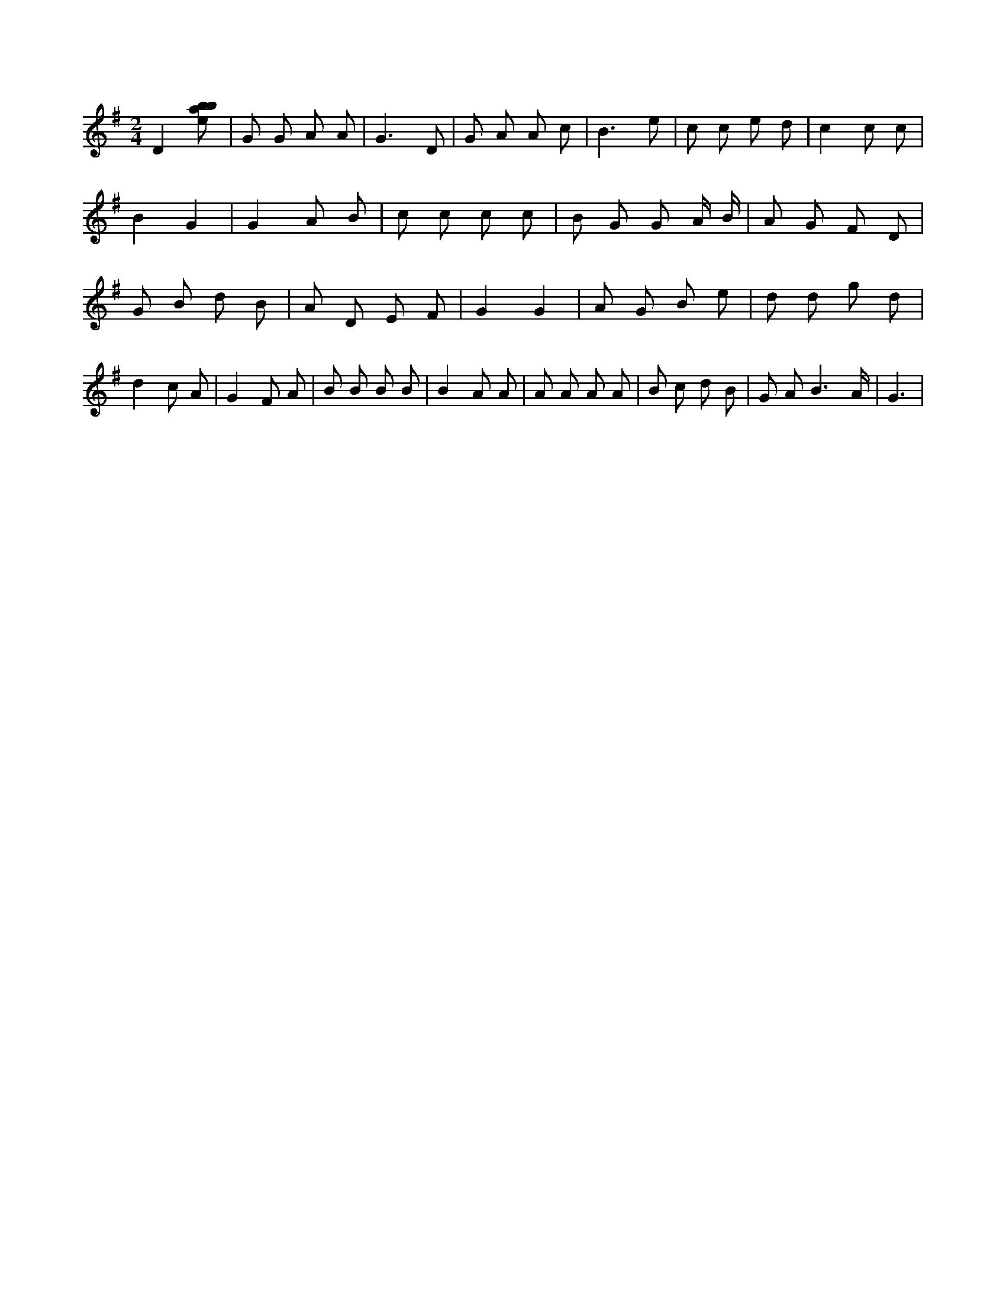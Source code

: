 X:122
L:1/8
M:2/4
K:Gclef
D2 [ebab] | G G A A | G3 D | G A A c | B3 e | c c e d | c2 c c | B2 G2 | G2 A B | c c c c | B G G A/2 B/2 | A G F D | G B d B | A D E F | G2 G2 | A G B e | d d g d | d2 c A | G2 F A | B B B B | B2 A A | A A A A | B c d B | G A B3 /2 A/2 | G3 |
